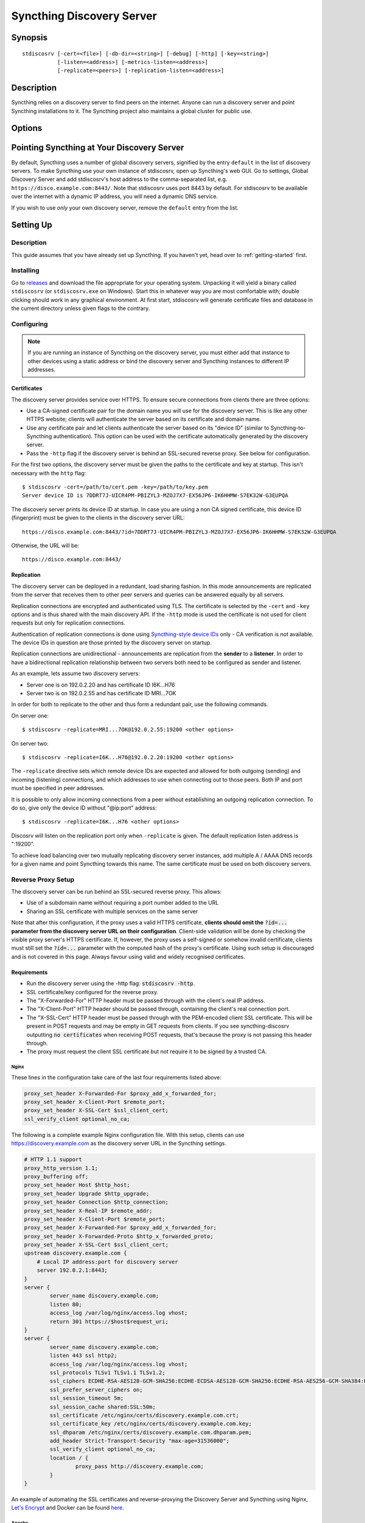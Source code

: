 Syncthing Discovery Server
==========================

Synopsis
--------

::

    stdiscosrv [-cert=<file>] [-db-dir=<string>] [-debug] [-http] [-key=<string>]
               [-listen=<address>] [-metrics-listen=<address>]
               [-replicate=<peers>] [-replication-listen=<address>]


Description
-----------

Syncthing relies on a discovery server to find peers on the internet. Anyone
can run a discovery server and point Syncthing installations to it. The
Syncthing project also maintains a global cluster for public use.

Options
-------

.. cmdoption:: -cert=<file>

    Certificate file (default "./cert.pem").

.. cmdoption:: -db-dir=<string>

    Database directory, where data is stored (default "./discovery.db").

.. cmdoption:: -debug

    Enable debug output.

.. cmdoption:: -http

    Listen on HTTP (behind an HTTPS proxy).

.. cmdoption:: -key=<file>

    Key file (default "./key.pem").

.. cmdoption:: -listen=<address>

    Listen address (default ":8443").

.. cmdoption:: -metrics-listen=<address>

    Prometheus compatible metrics endpoint listen address (default disabled).

.. cmdoption:: -replicate=<peers>

    Replication peers, id@address, comma separated

.. cmdoption:: -replication-listen=<address>

    Listen address for incoming replication connections (default ":19200").

Pointing Syncthing at Your Discovery Server
-------------------------------------------

By default, Syncthing uses a number of global discovery servers, signified by
the entry ``default`` in the list of discovery servers. To make Syncthing use
your own instance of stdiscosrv, open up Syncthing's web GUI. Go to settings,
Global Discovery Server and add stdiscosrv's host address to the comma-separated
list, e.g. ``https://disco.example.com:8443/``. Note that stdiscosrv uses port
8443 by default. For stdiscosrv to be available over the internet with a dynamic
IP address, you will need a dynamic DNS service.

.. deprecated:: v0.14.44
   Prior versions need ``/v2/`` appended to the discovery
   server address, e.g. ``https://disco.example.com:8443/v2/``.

If you wish to use *only* your own discovery server, remove the ``default``
entry from the list.

Setting Up
----------

Description
~~~~~~~~~~~

This guide assumes that you have already set up Syncthing. If you
haven't yet, head over to :ref:`getting-started` first.

Installing
~~~~~~~~~~

Go to `releases <https://github.com/syncthing/discosrv/releases>`__ and
download the file appropriate for your operating system. Unpacking it will
yield a binary called ``stdiscosrv`` (or ``stdiscosrv.exe`` on Windows).
Start this in whatever way you are most comfortable with; double clicking
should work in any graphical environment. At first start, stdiscosrv will
generate certificate files and database in the current directory unless
given flags to the contrary.

Configuring
~~~~~~~~~~~

.. note::
   If you are running an instance of Syncthing on the discovery server,
   you must either add that instance to other devices using a static
   address or bind the discovery server and Syncthing instances to
   different IP addresses.

Certificates
^^^^^^^^^^^^

The discovery server provides service over HTTPS. To ensure secure connections
from clients there are three options:

- Use a CA-signed certificate pair for the domain name you will use for the
  discovery server. This is like any other HTTPS website; clients will
  authenticate the server based on its certificate and domain name.

- Use any certificate pair and let clients authenticate the server based on
  its "device ID" (similar to Syncthing-to-Syncthing authentication). This
  option can be used with the certificate automatically generated by the
  discovery server.

- Pass the ``-http`` flag if the discovery server is behind an SSL-secured
  reverse proxy. See below for configuration.

For the first two options, the discovery server must be given the paths to
the certificate and key at startup. This isn't necessary with the ``http`` flag::

  $ stdiscosrv -cert=/path/to/cert.pem -key=/path/to/key.pem
  Server device ID is 7DDRT7J-UICR4PM-PBIZYL3-MZOJ7X7-EX56JP6-IK6HHMW-S7EK32W-G3EUPQA

The discovery server prints its device ID at startup. In case you are using
a non CA signed certificate, this device ID (fingerprint) must be given to
the clients in the discovery server URL::

  https://disco.example.com:8443/?id=7DDRT7J-UICR4PM-PBIZYL3-MZOJ7X7-EX56JP6-IK6HHMW-S7EK32W-G3EUPQA

Otherwise, the URL will be::

  https://disco.example.com:8443/

Replication
^^^^^^^^^^^

The discovery server can be deployed in a redundant, load sharing fashion.
In this mode announcements are replicated from the server that receives them
to other peer servers and queries can be answered equally by all servers.

Replication connections are encrypted and authenticated using TLS. The
certificate is selected by the ``-cert`` and ``-key`` options and is thus
shared with the main discovery API. If the ``-http`` mode is used the
certificate is not used for client requests but only for replication
connections.

Authentication of replication connections is done using `Syncthing-style
device IDs <https://docs.syncthing.net/dev/device-ids.html#id1>`__ only - CA
verification is not available. The device IDs in question are those printed
by the discovery server on startup.

Replication connections are unidirectional - announcements are replication
from the **sender** to a **listener**. In order to have a bidirectional
replication relationship between two servers both need to be configured as
sender and listener.

As an example, lets assume two discovery servers:

- Server one is on 192.0.2.20 and has certificate ID I6K...H76
- Server two is on 192.0.2.55 and has certificate ID MRI...7OK

In order for both to replicate to the other and thus form a redundant pair,
use the following commands.

On server one::

  $ stdiscosrv -replicate=MRI...7OK@192.0.2.55:19200 <other options>

On server two::

  $ stdiscosrv -replicate=I6K...H76@192.0.2.20:19200 <other options>

The ``-replicate`` directive sets which remote device IDs are expected and
allowed for both outgoing (sending) and incoming (listening) connections,
and which addresses to use when connecting out to those peers. Both IP and
port must be specified in peer addresses.

It is possible to only allow incoming connections from a peer without
establishing an outgoing replication connection. To do so, give only the
device ID without "@ip:port" address::

  $ stdiscosrv -replicate=I6K...H76 <other options>

Discosrv will listen on the replication port only when ``-replicate`` is
given. The default replication listen address is ":19200".

To achieve load balancing over two mutually replicating discovery server
instances, add multiple A / AAAA DNS records for a given name and point
Syncthing towards this name. The same certificate must be used on both
discovery servers.

Reverse Proxy Setup
~~~~~~~~~~~~~~~~~~~

.. versionadded:: 1.8.0

    A new "X-Client-Port" HTTP header was added.

The discovery server can be run behind an SSL-secured reverse proxy. This
allows:

- Use of a subdomain name without requiring a port number added to the URL
- Sharing an SSL certificate with multiple services on the same server

Note that after this configuration, if the proxy uses a valid HTTPS
certificate, **clients should omit the** :code:`?id=...` **parameter from the
discovery server URL on their configuration**. Client-side validation will be
done by checking the visible proxy server's HTTPS certificate. If, however, the
proxy uses a self-signed or somehow invalid certificate, clients must still set
the :code:`?id=...` parameter with the computed hash of the proxy's
certificate. Using such setup is discouraged and is not covered in this page.
Always favour using valid and widely recognised certificates.

Requirements
^^^^^^^^^^^^

- Run the discovery server using the -http flag: :code:`stdiscosrv -http`.
- SSL certificate/key configured for the reverse proxy.
- The "X-Forwarded-For" HTTP header must be passed through with the client's
  real IP address.
- The "X-Client-Port" HTTP header should be passed through, containing the client's real connection port.
- The "X-SSL-Cert" HTTP header must be passed through with the PEM-encoded
  client SSL certificate. This will be present in POST requests and may be empty
  in GET requests from clients. If you see syncthing-discosrv outputting
  :code:`no certificates` when receiving POST requests, that's because the proxy
  is not passing this header through.
- The proxy must request the client SSL certificate but not require it to be
  signed by a trusted CA.

Nginx
"""""

These lines in the configuration take care of the last four requirements
listed above:

.. code-block:: nginx

    proxy_set_header X-Forwarded-For $proxy_add_x_forwarded_for;
    proxy_set_header X-Client-Port $remote_port;
    proxy_set_header X-SSL-Cert $ssl_client_cert;
    ssl_verify_client optional_no_ca;

The following is a complete example Nginx configuration file. With this setup,
clients can use https://discovery.example.com as the discovery server URL in
the Syncthing settings.

.. code-block:: nginx

    # HTTP 1.1 support
    proxy_http_version 1.1;
    proxy_buffering off;
    proxy_set_header Host $http_host;
    proxy_set_header Upgrade $http_upgrade;
    proxy_set_header Connection $http_connection;
    proxy_set_header X-Real-IP $remote_addr;
    proxy_set_header X-Client-Port $remote_port;
    proxy_set_header X-Forwarded-For $proxy_add_x_forwarded_for;
    proxy_set_header X-Forwarded-Proto $http_x_forwarded_proto;
    proxy_set_header X-SSL-Cert $ssl_client_cert;
    upstream discovery.example.com {
        # Local IP address:port for discovery server
        server 192.0.2.1:8443;
    }
    server {
            server_name discovery.example.com;
            listen 80;
            access_log /var/log/nginx/access.log vhost;
            return 301 https://$host$request_uri;
    }
    server {
            server_name discovery.example.com;
            listen 443 ssl http2;
            access_log /var/log/nginx/access.log vhost;
            ssl_protocols TLSv1 TLSv1.1 TLSv1.2;
            ssl_ciphers ECDHE-RSA-AES128-GCM-SHA256:ECDHE-ECDSA-AES128-GCM-SHA256:ECDHE-RSA-AES256-GCM-SHA384:ECDHE-ECDSA-AES256-GCM-SHA384: DHE-RSA-AES128-GCM-SHA256:DHE-DSS-AES128-GCM-SHA256:kEDH+AESGCM:ECDHE-RSA-AES128-SHA256:ECDHE-ECDSA-AES128-SHA256:ECDHE-RSA-AES128-SHA:E CDHE-ECDSA-AES128-SHA:ECDHE-RSA-AES256-SHA384:ECDHE-ECDSA-AES256-SHA384:ECDHE-RSA-AES256-SHA:ECDHE-ECDSA-AES256-SHA:DHE-RSA-AES128-SHA25 6:DHE-RSA-AES128-SHA:DHE-DSS-AES128-SHA256:DHE-RSA-AES256-SHA256:DHE-DSS-AES256-SHA:DHE-RSA-AES256-SHA:AES128-GCM-SHA256:AES256-GCM-SHA3 84:AES128-SHA256:AES256-SHA256:AES128-SHA:AES256-SHA:AES:CAMELLIA:DES-CBC3-SHA:!aNULL:!eNULL:!EXPORT:!DES:!RC4:!MD5:!PSK:!aECDH:!EDH-DSS -DES-CBC3-SHA:!EDH-RSA-DES-CBC3-SHA:!KRB5-DES-CBC3-SHA;
            ssl_prefer_server_ciphers on;
            ssl_session_timeout 5m;
            ssl_session_cache shared:SSL:50m;
            ssl_certificate /etc/nginx/certs/discovery.example.com.crt;
            ssl_certificate_key /etc/nginx/certs/discovery.example.com.key;
            ssl_dhparam /etc/nginx/certs/discovery.example.com.dhparam.pem;
            add_header Strict-Transport-Security "max-age=31536000";
            ssl_verify_client optional_no_ca;
            location / {
                    proxy_pass http://discovery.example.com;
            }
    }

An example of automating the SSL certificates and reverse-proxying the Discovery
Server and Syncthing using Nginx, `Let's Encrypt`_ and Docker can be found here_.

.. _Let's Encrypt: https://letsencrypt.org/
.. _here: https://forum.syncthing.net/t/docker-syncthing-and-syncthing-discovery-behind-nginx-reverse-proxy-with-lets-encrypt/6880


Apache
""""""
The following lines must be added to the configuration:

.. code-block:: apache

    SSLProxyEngine On
    SSLVerifyClient optional_no_ca
    RequestHeader set X-SSL-Cert "%{SSL_CLIENT_CERT}s"

The following was observed to not be required at least under
Apache httpd 2.4.38, as the proxy module adds the needed header by default.
If you need to explicitly add the following directive, make sure to issue
:code:`a2enmod remoteip` first. Then, add the following to your Apache httpd
configuration:

.. code-block:: apache

    RemoteIPHeader X-Forwarded-For

For more details, see also the recommendations in the
`Reverse Proxy Setup <https://docs.syncthing.net/users/reverseproxy.html>`__
page. Note that that page is directed at setting up a proxy for the
Syncthing web UI. You should do the proper path and port adjustments to proxying
the discovery server and your particular setup.



See Also
--------

:manpage:`syncthing-networking(7)`, :manpage:`syncthing-faq(7)`
